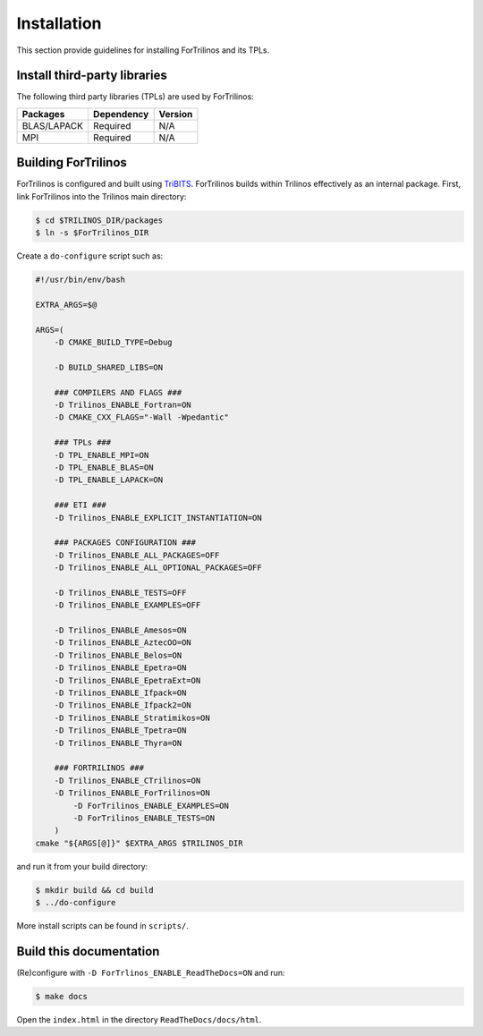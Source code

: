 Installation
============

This section provide guidelines for installing ForTrilinos and its TPLs.

Install third-party libraries
-----------------------------

The following third party libraries (TPLs) are used by ForTrilinos:

+------------------------+------------+---------+
| Packages               | Dependency | Version |
+========================+============+=========+
| BLAS/LAPACK            | Required   | N/A     |
+------------------------+------------+---------+
| MPI                    | Required   | N/A     |
+------------------------+------------+---------+

Building ForTrilinos
--------------------

ForTrilinos is configured and built using `TriBITS <https://tribits.org>`_. ForTrilinos builds
within Trilinos effectively as an internal package. First, link ForTrilinos into the
Trilinos main directory:

.. code::

    $ cd $TRILINOS_DIR/packages
    $ ln -s $ForTrilinos_DIR

Create a ``do-configure`` script such as:

.. code-block:: bash

    #!/usr/bin/env/bash

    EXTRA_ARGS=$@

    ARGS=(
        -D CMAKE_BUILD_TYPE=Debug

        -D BUILD_SHARED_LIBS=ON

        ### COMPILERS AND FLAGS ###
        -D Trilinos_ENABLE_Fortran=ON
        -D CMAKE_CXX_FLAGS="-Wall -Wpedantic"

        ### TPLs ###
        -D TPL_ENABLE_MPI=ON
        -D TPL_ENABLE_BLAS=ON
        -D TPL_ENABLE_LAPACK=ON

        ### ETI ###
        -D Trilinos_ENABLE_EXPLICIT_INSTANTIATION=ON

        ### PACKAGES CONFIGURATION ###
        -D Trilinos_ENABLE_ALL_PACKAGES=OFF
        -D Trilinos_ENABLE_ALL_OPTIONAL_PACKAGES=OFF

        -D Trilinos_ENABLE_TESTS=OFF
        -D Trilinos_ENABLE_EXAMPLES=OFF

        -D Trilinos_ENABLE_Amesos=ON
        -D Trilinos_ENABLE_AztecOO=ON
        -D Trilinos_ENABLE_Belos=ON
        -D Trilinos_ENABLE_Epetra=ON
        -D Trilinos_ENABLE_EpetraExt=ON
        -D Trilinos_ENABLE_Ifpack=ON
        -D Trilinos_ENABLE_Ifpack2=ON
        -D Trilinos_ENABLE_Stratimikos=ON
        -D Trilinos_ENABLE_Tpetra=ON
        -D Trilinos_ENABLE_Thyra=ON

        ### FORTRILINOS ###
        -D Trilinos_ENABLE_CTrilinos=ON
        -D Trilinos_ENABLE_ForTrilinos=ON
            -D ForTrilinos_ENABLE_EXAMPLES=ON
            -D ForTrilinos_ENABLE_TESTS=ON
        )
    cmake "${ARGS[@]}" $EXTRA_ARGS $TRILINOS_DIR

and run it from your build directory:

.. code::

    $ mkdir build && cd build
    $ ../do-configure

More install scripts can be found in ``scripts/``.

Build this documentation
------------------------

(Re)configure with ``-D ForTrlinos_ENABLE_ReadTheDocs=ON`` and run:

.. code::

    $ make docs

Open the ``index.html`` in the directory ``ReadTheDocs/docs/html``.
